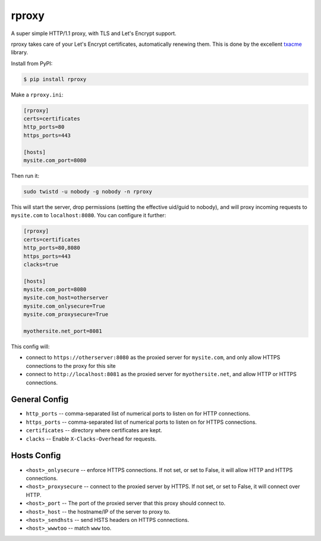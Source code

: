 rproxy
======

A super simple HTTP/1.1 proxy, with TLS and Let's Encrypt support.

rproxy takes care of your Let's Encrypt certificates, automatically renewing them.
This is done by the excellent `txacme <https://github.com/mithrandi/txacme>`_ library.

Install from PyPI:

.. code::

    $ pip install rproxy

Make a ``rproxy.ini``:

.. code::

    [rproxy]
    certs=certificates
    http_ports=80
    https_ports=443

    [hosts]
    mysite.com_port=8080

Then run it:

.. code::

   sudo twistd -u nobody -g nobody -n rproxy


This will start the server, drop permissions (setting the effective uid/guid to nobody), and will proxy incoming requests to ``mysite.com`` to ``localhost:8080``.
You can configure it further:

.. code::

    [rproxy]
    certs=certificates
    http_ports=80,8080
    https_ports=443
    clacks=true

    [hosts]
    mysite.com_port=8080
    mysite.com_host=otherserver
    mysite.com_onlysecure=True
    mysite.com_proxysecure=True

    myothersite.net_port=8081


This config will:

- connect to ``https://otherserver:8080`` as the proxied server for ``mysite.com``, and only allow HTTPS connections to the proxy for this site
- connect to ``http://localhost:8081`` as the proxied server for ``myothersite.net``, and allow HTTP or HTTPS connections.


General Config
--------------

- ``http_ports`` -- comma-separated list of numerical ports to listen on for HTTP connections.
- ``https_ports`` -- comma-separated list of numerical ports to listen on for HTTPS connections.
- ``certificates`` -- directory where certificates are kept.
- ``clacks`` -- Enable ``X-Clacks-Overhead`` for requests.


Hosts Config
------------

- ``<host>_onlysecure`` -- enforce HTTPS connections. If not set, or set to False, it will allow HTTP and HTTPS connections.
- ``<host>_proxysecure`` -- connect to the proxied server by HTTPS. If not set, or set to False, it will connect over HTTP.
- ``<host>_port`` -- The port of the proxied server that this proxy should connect to.
- ``<host>_host`` -- the hostname/IP of the server to proxy to.
- ``<host>_sendhsts`` -- send HSTS headers on HTTPS connections.
- ``<host>_wwwtoo`` -- match ``www`` too.
